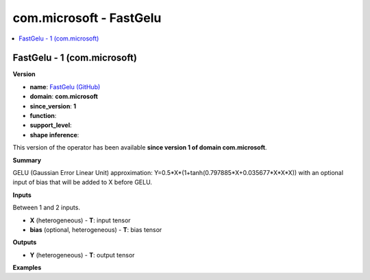 
.. _l-onnx-doccom.microsoft-FastGelu:

========================
com.microsoft - FastGelu
========================

.. contents::
    :local:


.. _l-onnx-opcom-microsoft-fastgelu-1:

FastGelu - 1 (com.microsoft)
============================

**Version**

* **name**: `FastGelu (GitHub) <https://github.com/onnx/onnx/blob/main/docs/Operators.md#com.microsoft.FastGelu>`_
* **domain**: **com.microsoft**
* **since_version**: **1**
* **function**:
* **support_level**:
* **shape inference**:

This version of the operator has been available
**since version 1 of domain com.microsoft**.

**Summary**

GELU (Gaussian Error Linear Unit) approximation: Y=0.5*X*(1+tanh(0.797885*X+0.035677*X*X*X)) with an optional input of bias that will be added to X before GELU.

**Inputs**

Between 1 and 2 inputs.

* **X** (heterogeneous) - **T**:
  input tensor
* **bias** (optional, heterogeneous) - **T**:
  bias tensor

**Outputs**

* **Y** (heterogeneous) - **T**:
  output tensor

**Examples**
